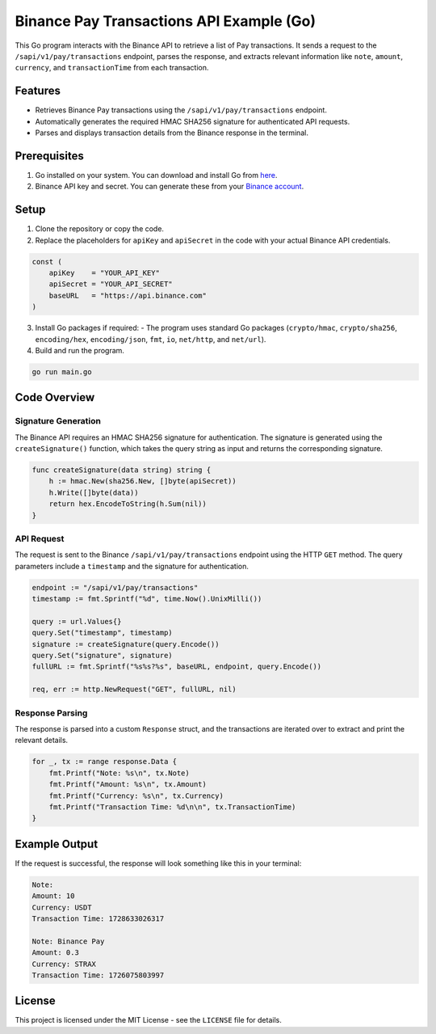 Binance Pay Transactions API Example (Go)
=========================================

This Go program interacts with the Binance API to retrieve a list of Pay transactions. It sends a request to the ``/sapi/v1/pay/transactions`` endpoint, parses the response, and extracts relevant information like ``note``, ``amount``, ``currency``, and ``transactionTime`` from each transaction.

Features
--------

- Retrieves Binance Pay transactions using the ``/sapi/v1/pay/transactions`` endpoint.
- Automatically generates the required HMAC SHA256 signature for authenticated API requests.
- Parses and displays transaction details from the Binance response in the terminal.

Prerequisites
-------------

1. Go installed on your system. You can download and install Go from `here <https://golang.org/dl/>`_.
2. Binance API key and secret. You can generate these from your `Binance account <https://www.binance.com/en/my/settings/api-management>`_.

Setup
-----

1. Clone the repository or copy the code.

2. Replace the placeholders for ``apiKey`` and ``apiSecret`` in the code with your actual Binance API credentials.

.. code-block:: go

   const (
       apiKey    = "YOUR_API_KEY"
       apiSecret = "YOUR_API_SECRET"
       baseURL   = "https://api.binance.com"
   )

3. Install Go packages if required:
   - The program uses standard Go packages (``crypto/hmac``, ``crypto/sha256``, ``encoding/hex``, ``encoding/json``, ``fmt``, ``io``, ``net/http``, and ``net/url``).

4. Build and run the program.

.. code-block:: bash

   go run main.go

Code Overview
-------------

Signature Generation
~~~~~~~~~~~~~~~~~~~~
The Binance API requires an HMAC SHA256 signature for authentication. The signature is generated using the ``createSignature()`` function, which takes the query string as input and returns the corresponding signature.

.. code-block:: go

   func createSignature(data string) string {
       h := hmac.New(sha256.New, []byte(apiSecret))
       h.Write([]byte(data))
       return hex.EncodeToString(h.Sum(nil))
   }

API Request
~~~~~~~~~~~
The request is sent to the Binance ``/sapi/v1/pay/transactions`` endpoint using the HTTP ``GET`` method. The query parameters include a ``timestamp`` and the signature for authentication.

.. code-block:: go

   endpoint := "/sapi/v1/pay/transactions"
   timestamp := fmt.Sprintf("%d", time.Now().UnixMilli())

   query := url.Values{}
   query.Set("timestamp", timestamp)
   signature := createSignature(query.Encode())
   query.Set("signature", signature)
   fullURL := fmt.Sprintf("%s%s?%s", baseURL, endpoint, query.Encode())

   req, err := http.NewRequest("GET", fullURL, nil)

Response Parsing
~~~~~~~~~~~~~~~~
The response is parsed into a custom ``Response`` struct, and the transactions are iterated over to extract and print the relevant details.

.. code-block:: go

   for _, tx := range response.Data {
       fmt.Printf("Note: %s\n", tx.Note)
       fmt.Printf("Amount: %s\n", tx.Amount)
       fmt.Printf("Currency: %s\n", tx.Currency)
       fmt.Printf("Transaction Time: %d\n\n", tx.TransactionTime)
   }

Example Output
--------------

If the request is successful, the response will look something like this in your terminal:

.. code-block:: plaintext

   Note: 
   Amount: 10
   Currency: USDT
   Transaction Time: 1728633026317

   Note: Binance Pay
   Amount: 0.3
   Currency: STRAX
   Transaction Time: 1726075803997

License
-------

This project is licensed under the MIT License - see the ``LICENSE`` file for details.
